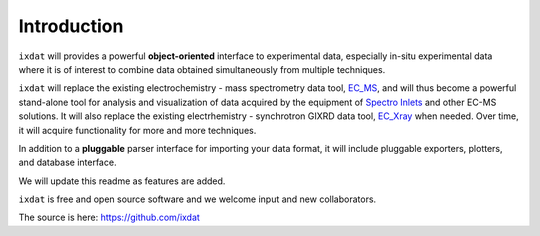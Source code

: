 ============
Introduction
============

``ixdat`` will provides a powerful **object-oriented** interface to experimental data, especially in-situ experimental data where it is of interest to combine data obtained simultaneously from multiple techniques.

``ixdat`` will replace the existing electrochemistry - mass spectrometry data tool, `EC_MS <https://github.com/ScottSoren/EC_MS>`_, and will thus become a powerful stand-alone tool for analysis and visualization of data acquired by the equipment of `Spectro Inlets <https://spectroinlets.com>`_ and other EC-MS solutions.
It will also replace the existing electrhemistry - synchrotron GIXRD data tool, `EC_Xray <https://github.com/ScottSoren/EC_Xray>`_ when needed.
Over time, it will acquire functionality for more and more techniques.

In addition to a **pluggable** parser interface for importing your data format, it will include pluggable exporters, plotters, and database interface.

We will update this readme as features are added.

``ixdat`` is free and open source software and we welcome input and new collaborators.

The source is here: https://github.com/ixdat